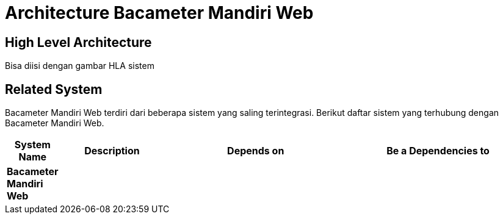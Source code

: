 = Architecture Bacameter Mandiri Web

== High Level Architecture

Bisa diisi dengan gambar HLA sistem

// Gambar dapat dimasukkan dalam folder "images-Bacameter-Mandiri-Web", dengan nama image yang dimulai dengan nama sistem, contoh "Bacameter-Mandiri-Web-Image-Name.png"

== Related System

Bacameter Mandiri Web terdiri dari beberapa sistem yang saling terintegrasi. Berikut daftar sistem yang terhubung dengan Bacameter Mandiri Web.

[cols="10%,20%,35%,35%",frame=all, grid=all]
|===
^.^h| *System Name* 
^.^h| *Description* 
^.^h| *Depends on* 
^.^h| *Be a Dependencies to*

|*Bacameter Mandiri Web*
|
a|
a|
|===
